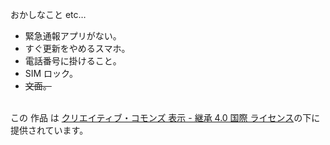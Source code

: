 おかしなこと etc...
- 緊急通報アプリがない。
- すぐ更新をやめるスマホ。
- 電話番号に掛けること。
- SIM ロック。
- +文面。+

#+BEGIN_HTML
<p class="license">
  <a rel="license" href="http://creativecommons.org/licenses/by-sa/4.0/"><img alt="クリエイティブ・コモンズ・ライセンス" style="border-width:0" src="https://i.creativecommons.org/l/by-sa/4.0/88x31.png" /></a><br />この 作品 は <a rel="license" href="http://creativecommons.org/licenses/by-sa/4.0/">クリエイティブ・コモンズ 表示 - 継承 4.0 国際 ライセンス</a>の下に提供されています。
</p>
#+END_HTML
